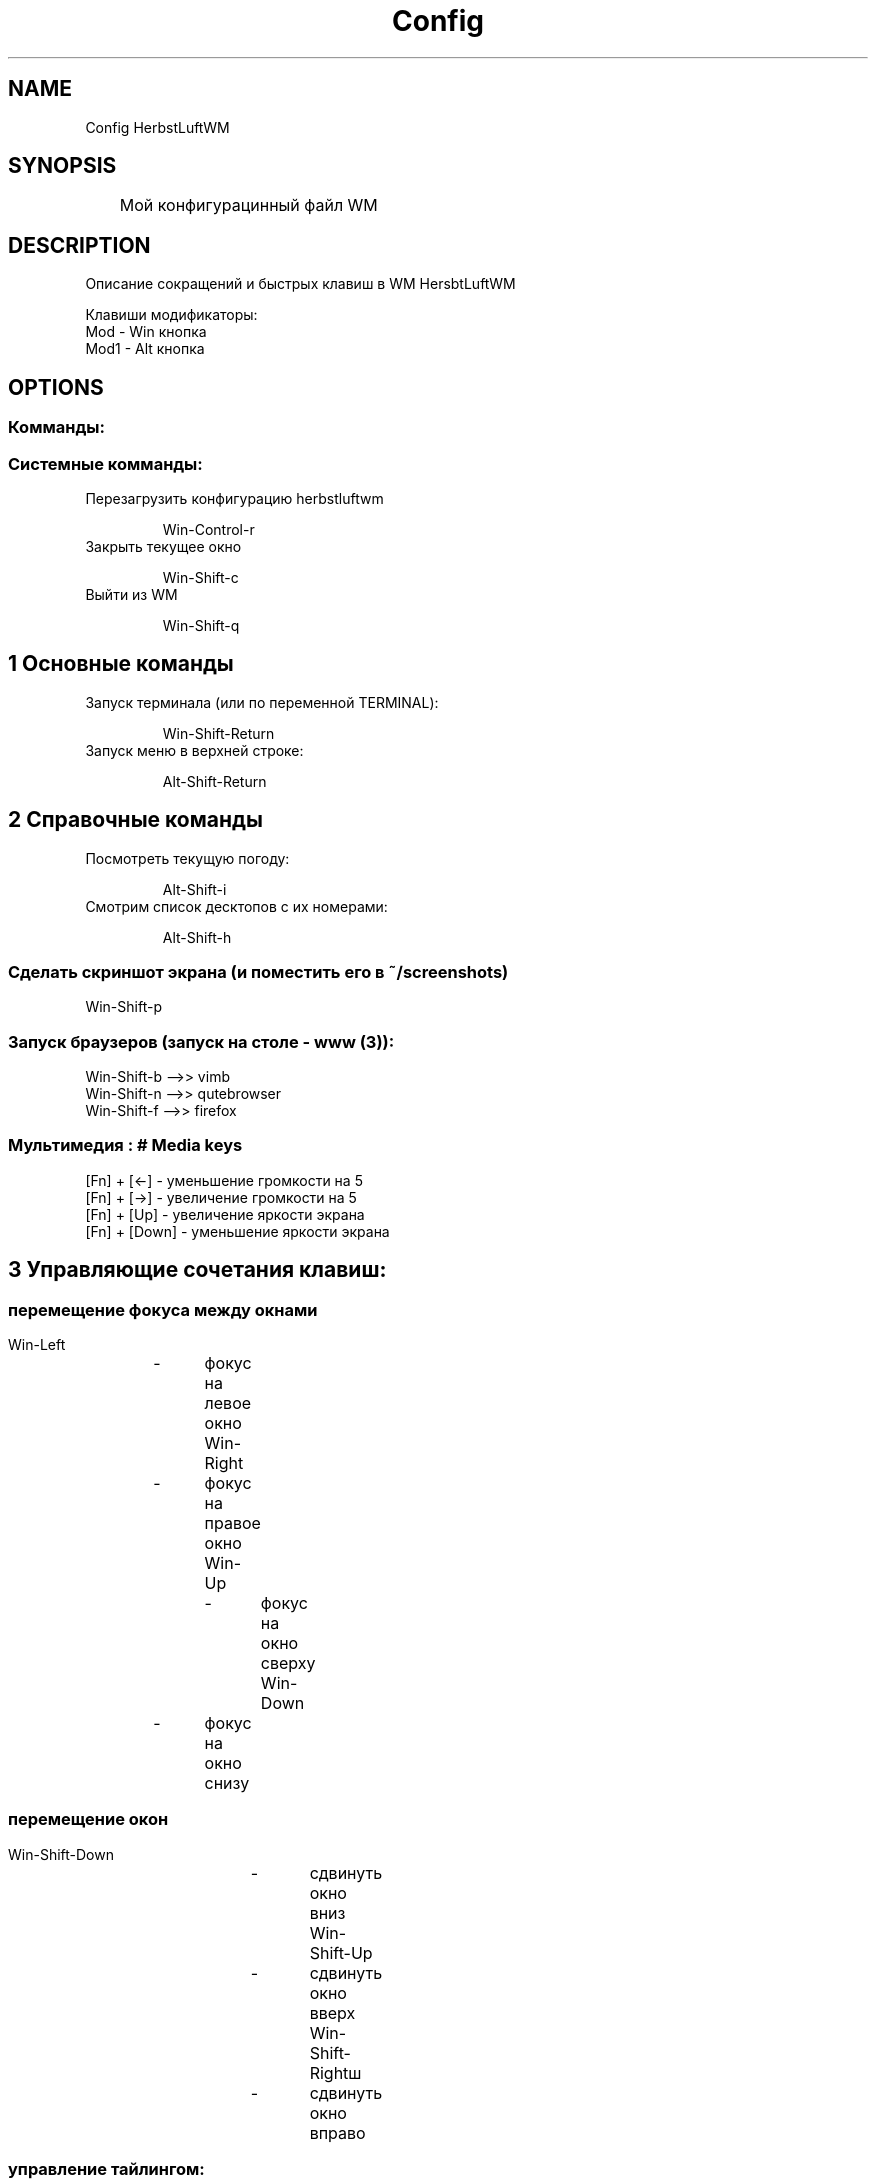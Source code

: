 .TH Config HerbstLuftWM 8 "16 jun 2023"

.SH NAME

Config HerbstLuftWM

.SH SYNOPSIS

	Мой конфигурацинный файл WM

.SH DESCRIPTION
.PP
Описание сокращений и быстрых клавиш в WM HersbtLuftWM

Клавиши модификаторы:
 Mod - Win кнопка
 Mod1 - Alt кнопка

.SH OPTIONS
.SS Комманды:
.SS Системные комманды:
.PP
.TP
Перезагрузить конфигурацию herbstluftwm

 Win-Control-r
.PP
.TP
Закрыть текущее окно

 Win-Shift-c 
.PP
.TP
Выйти из WM

 Win-Shift-q 

.SH 1 Основные команды
.PP
.TP
Запуск терминала (или по переменной TERMINAL):

 Win-Shift-Return
.PP
.TP
Запуск меню в верхней строке:

 Alt-Shift-Return

.SH 2 Справочные команды
.PP
.TP
Посмотреть текущую погоду:

 Alt-Shift-i

.PP
.TP
Смотрим список десктопов с их номерами:

 Alt-Shift-h

.PP
.SS Сделать скриншот экрана (и поместить его в ~/screenshots)

 Win-Shift-p

.PP
.SS Запуск браузеров (запуск на столе - www (3)):

 Win-Shift-b -->>  vimb
 Win-Shift-n -->> qutebrowser
 Win-Shift-f -->> firefox

.PP
.SS Мультимедия : # Media keys

 [Fn] + [<-] - уменьшение громкости на 5
 [Fn] + [->] - увеличение громкости на 5
 [Fn] + [Up]   - увеличение яркости экрана
 [Fn] + [Down] - уменьшение яркости экрана

.SH 3  Управляющие сочетания клавиш:
.PP
.SS перемещение фокуса между окнами

 Win-Left	-	фокус на левое окно
 Win-Right	- 	фокус на правое окно
 Win-Up		- 	фокус на окно сверху
 Win-Down	- 	фокус на окно снизу

.PP
.SS перемещение окон

 Win-Shift-Down		-	сдвинуть окно вниз
 Win-Shift-Up		-	сдвинуть окно вверх
 Win-Shift-Rightш	- 	сдвинуть окно вправо
.PP
.SS управление тайлингом:

 Win-u	- разделить экран на 2 части снизу от текущего экрана
 Win-o	- разделить экран на 2 части справа от текущего экрана
 
 Win-Control-space	- разбить экраны
 Win-Control-Left	- увеличить границы экрана слева
 Win-Control-Down	- увеличить границы экрана снизу
 Win-Control-Up		- увеличить границы экрана сверху
 Win-Control-Right	- увеличить границы экрана справа

 Win-r                   - удалить экран
 Win-f	                 - распахнуть экран на всю область
 Win-Shift-f             - установить текущее окно в режим плавающего окна
 Win-p			 - установить текущее окно в режим псевдотайла
 Win-space		- переключение режима тайлинга в текущей области
 Win-BackSpace	        - переключение режима тайлинга в текущей области
 Win-Tab		 - переключение фокуса между окнами
 Win-Shift-Tab		- переключение фокуса между окнами в обратном порядке
 Win-c			- циклическое перемещение фокуса между окнами внути области
 Win-i		        - перемещение фокуса на установленный тэг окна urgent
.SH AUTHOR
Stas Nizhnichenko (dradmin (at) rambler.ru)
